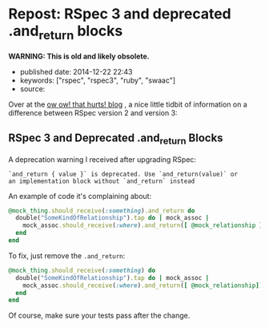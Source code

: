 * Repost: RSpec 3 and deprecated .and_return blocks
  :PROPERTIES:
  :CUSTOM_ID: repost-rspec-3-and-deprecated-.and_return-blocks
  :END:

*WARNING: This is old and likely obsolete.*

- published date: 2014-12-22 22:43
- keywords: ["rspec", "rspec3", "ruby", "swaac"]
- source:

Over at the [[http://owowthathurts.blogspot.com/2014/08/rspec-3-and-deprecated-andreturn-blocks.html][ow ow! that hurts! blog]] , a nice little tidbit of information on a difference between RSpec version 2 and version 3:

** RSpec 3 and Deprecated .and_return Blocks
   :PROPERTIES:
   :CUSTOM_ID: rspec-3-and-deprecated-.and_return-blocks
   :END:

 A deprecation warning I received after upgrading RSpec:

 #+BEGIN_EXAMPLE
     `and_return { value }` is deprecated. Use `and_return(value)` or
     an implementation block without `and_return` instead
 #+END_EXAMPLE

 An example of code it's complaining about:

 #+BEGIN_SRC ruby
     @mock_thing.should_receive(:something).and_return do
       double("SomeKindOfRelationship").tap do | mock_assoc |
         mock_assoc.should_receive(:where).and_return([ @mock_relationship ])
       end
     end
 #+END_SRC

 To fix, just remove the =.and_return=:

 #+BEGIN_SRC ruby
     @mock_thing.should_receive(:something) do
       double("SomeKindOfRelationship").tap do | mock_assoc |
         mock_assoc.should_receive(:where).and_return([ @mock_relationship])
       end
     end
 #+END_SRC

 Of course, make sure your tests pass after the change.
